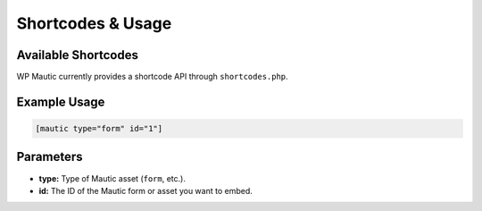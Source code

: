 Shortcodes & Usage
##################

Available Shortcodes
********************

WP Mautic currently provides a shortcode API through ``shortcodes.php``.

Example Usage
*************

.. code-block:: php

   [mautic type="form" id="1"]

Parameters
**********

- **type:** Type of Mautic asset (``form``, etc.).
- **id:** The ID of the Mautic form or asset you want to embed.
